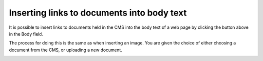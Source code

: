Inserting links to documents into body text
~~~~~~~~~~~~~~~~~~~~~~~~~~~~~~~~~~~~~~~~~~~

.. image:: ../../images/screen27_docs_icon.png

It is possible to insert links to documents held in the CMS into the body text of a web page by clicking the button above in the Body field.

The process for doing this is the same as when inserting an image. You are given the choice of either choosing a document from the CMS, or uploading a new document.

.. image:: ../../images/screen28_docs_form.png